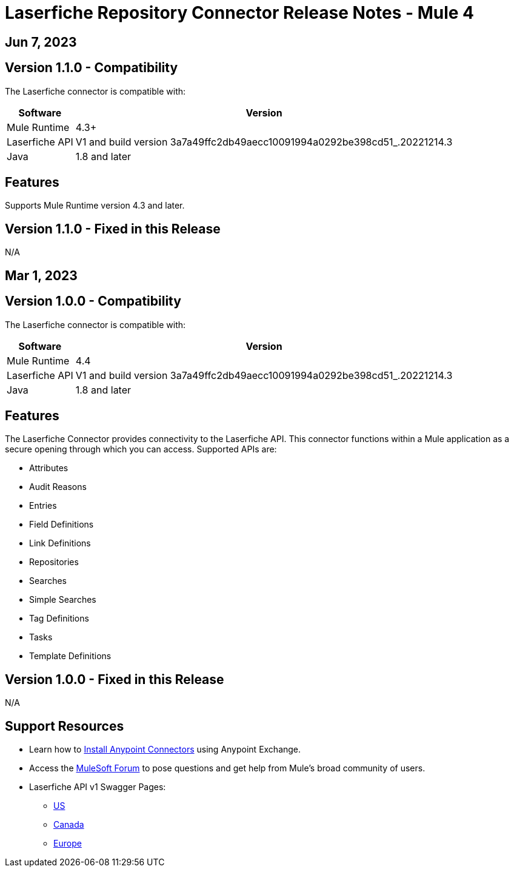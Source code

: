 = Laserfiche Repository Connector Release Notes - Mule 4

== Jun 7, 2023

== Version 1.1.0 - Compatibility

The Laserfiche connector is compatible with:

[%header%autowidth.spread]
|===
|Software | Version
|Mule Runtime |  4.3+
|Laserfiche API |  V1 and build version 3a7a49ffc2db49aecc10091994a0292be398cd51_.20221214.3
|Java | 1.8 and later
|===

== Features

Supports Mule Runtime version 4.3 and later.

== Version 1.1.0 - Fixed in this Release
N/A

== Mar 1, 2023

== Version 1.0.0 - Compatibility

The Laserfiche connector is compatible with:

[%header%autowidth.spread]
|===
|Software | Version
|Mule Runtime |  4.4
|Laserfiche API |  V1 and build version 3a7a49ffc2db49aecc10091994a0292be398cd51_.20221214.3
|Java | 1.8 and later
|===

== Features

The Laserfiche Connector provides connectivity to the Laserfiche API. This connector functions within a Mule application as a secure opening through which you can access. Supported APIs are:

* Attributes
* Audit Reasons
* Entries
* Field Definitions
* Link Definitions
* Repositories
* Searches
* Simple Searches
* Tag Definitions
* Tasks
* Template Definitions

== Version 1.0.0 - Fixed in this Release
N/A

== Support Resources

* Learn how to https://docs.mulesoft.com/mule-runtime/3.9/installing-connectors[Install Anypoint Connectors] using Anypoint Exchange.

* Access the https://help.mulesoft.com/s/forum[MuleSoft Forum] to pose questions and get help from Mule’s broad community of users.

* Laserfiche API v1 Swagger Pages:
** https://api.laserfiche.com/repository/swagger/index.html?urls.primaryName=v1[US]
** https://api.laserfiche.ca/repository/swagger/index.html?urls.primaryName=v1[Canada]
** https://api.eu.laserfiche.com/repository/swagger/index.html?urls.primaryName=v1[Europe]
